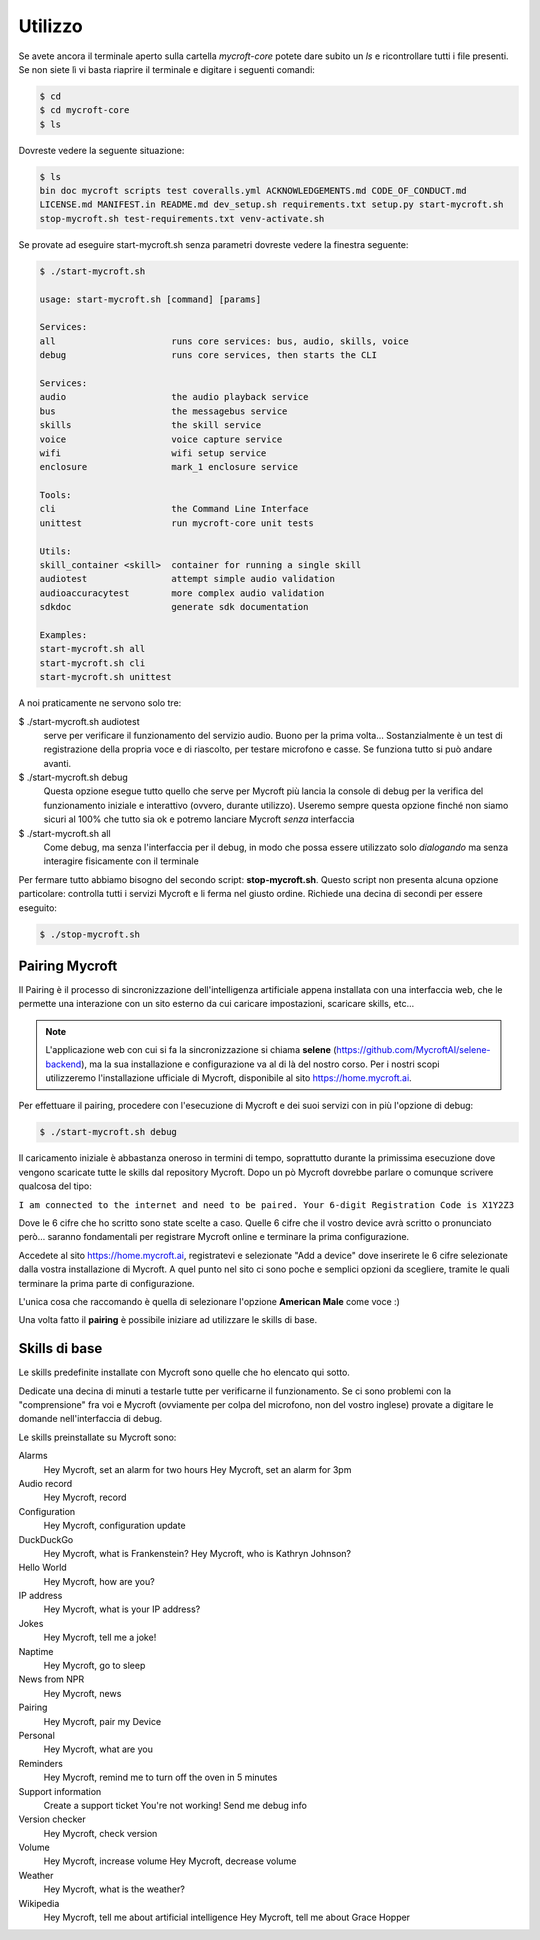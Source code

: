 ========
Utilizzo
========

Se avete ancora il terminale aperto sulla cartella *mycroft-core* potete dare subito un *ls* e ricontrollare tutti i file presenti.
Se non siete lì vi basta riaprire il terminale e digitare i seguenti comandi:

.. code-block:: bash

    $ cd
    $ cd mycroft-core
    $ ls
    
Dovreste vedere la seguente situazione:

.. code-block:: bash

    $ ls    
    bin doc mycroft scripts test coveralls.yml ACKNOWLEDGEMENTS.md CODE_OF_CONDUCT.md
    LICENSE.md MANIFEST.in README.md dev_setup.sh requirements.txt setup.py start-mycroft.sh
    stop-mycroft.sh test-requirements.txt venv-activate.sh

    

Se provate ad eseguire start-mycroft.sh senza parametri dovreste vedere la finestra seguente:

.. code-block:: bash

    $ ./start-mycroft.sh
    
    usage: start-mycroft.sh [command] [params]

    Services:
    all                      runs core services: bus, audio, skills, voice
    debug                    runs core services, then starts the CLI

    Services:
    audio                    the audio playback service
    bus                      the messagebus service
    skills                   the skill service
    voice                    voice capture service
    wifi                     wifi setup service
    enclosure                mark_1 enclosure service

    Tools:
    cli                      the Command Line Interface
    unittest                 run mycroft-core unit tests

    Utils:
    skill_container <skill>  container for running a single skill
    audiotest                attempt simple audio validation
    audioaccuracytest        more complex audio validation
    sdkdoc                   generate sdk documentation

    Examples:
    start-mycroft.sh all
    start-mycroft.sh cli
    start-mycroft.sh unittest


A noi praticamente ne servono solo tre:

$ ./start-mycroft.sh audiotest
    serve per verificare il funzionamento del servizio audio. Buono per la prima volta...
    Sostanzialmente è un test di registrazione della propria voce e di riascolto, per testare
    microfono e casse. Se funziona tutto si può andare avanti.

$ ./start-mycroft.sh debug
    Questa opzione esegue tutto quello che serve per Mycroft più lancia la console di debug per la
    verifica del funzionamento iniziale e interattivo (ovvero, durante utilizzo).
    Useremo sempre questa opzione finché non siamo sicuri al 100% che tutto sia ok e potremo lanciare 
    Mycroft *senza* interfaccia 

$ ./start-mycroft.sh all
    Come debug, ma senza l'interfaccia per il debug, in modo che possa essere utilizzato solo *dialogando*
    ma senza interagire fisicamente con il terminale
    

Per fermare tutto abbiamo bisogno del secondo script: **stop-mycroft.sh**. Questo script non presenta alcuna opzione particolare: 
controlla tutti i servizi Mycroft e li ferma nel giusto ordine. Richiede una decina di secondi per essere eseguito:

.. code-block:: bash

    $ ./stop-mycroft.sh


Pairing Mycroft
===============

Il Pairing è il processo di sincronizzazione dell'intelligenza artificiale appena installata con una interfaccia web, che le permette una interazione
con un sito esterno da cui caricare impostazioni, scaricare skills, etc...

.. note::
    L'applicazione web con cui si fa la sincronizzazione si chiama **selene** (https://github.com/MycroftAI/selene-backend), 
    ma la sua installazione e configurazione va al di là del nostro corso.
    Per i nostri scopi utilizzeremo l'installazione ufficiale di Mycroft, disponibile al sito https://home.mycroft.ai.

Per effettuare il pairing, procedere con l'esecuzione di Mycroft e dei suoi servizi con in più l'opzione di debug:

.. code-block:: bash

    $ ./start-mycroft.sh debug

Il caricamento iniziale è abbastanza oneroso in termini di tempo, soprattutto durante la primissima esecuzione dove vengono scaricate tutte le skills dal repository Mycroft. Dopo un pò Mycroft dovrebbe parlare o comunque scrivere qualcosa del tipo:

``I am connected to the internet and need to be paired. Your 6-digit Registration Code is X1Y2Z3``

Dove le 6 cifre che ho scritto sono state scelte a caso. Quelle 6 cifre che il vostro device avrà scritto
o pronunciato però... saranno fondamentali per registrare Mycroft online e terminare la prima configurazione.

Accedete al sito https://home.mycroft.ai, registratevi e selezionate "Add a device" dove inserirete le 6 cifre selezionate dalla vostra installazione di Mycroft.
A quel punto nel sito ci sono poche e semplici opzioni da scegliere, tramite le quali terminare la prima parte di configurazione.

L'unica cosa che raccomando è quella di selezionare l'opzione **American Male** come voce :)

Una volta fatto il **pairing** è possibile iniziare ad utilizzare le skills di base.



Skills di base
===============

Le skills predefinite installate con Mycroft sono quelle che ho elencato qui sotto. 

Dedicate una decina di minuti a testarle tutte per verificarne il funzionamento. Se ci sono problemi con la "comprensione" fra voi e Mycroft (ovviamente per colpa del microfono, non del vostro inglese) provate a digitare le domande nell'interfaccia di debug.

Le skills preinstallate su Mycroft sono:

Alarms
    Hey Mycroft, set an alarm for two hours Hey Mycroft, set an alarm for 3pm

Audio record
    Hey Mycroft, record

Configuration
    Hey Mycroft, configuration update

DuckDuckGo
    Hey Mycroft, what is Frankenstein? Hey Mycroft, who is Kathryn Johnson?

Hello World
    Hey Mycroft, how are you?

IP address
    Hey Mycroft, what is your IP address?

Jokes
    Hey Mycroft, tell me a joke!

Naptime
    Hey Mycroft, go to sleep

News from NPR
    Hey Mycroft, news
    
Pairing
    Hey Mycroft, pair my Device

Personal
    Hey Mycroft, what are you

Reminders
    Hey Mycroft, remind me to turn off the oven in 5 minutes

Support information
    Create a support ticket You're not working! Send me debug info

Version checker
    Hey Mycroft, check version

Volume
    Hey Mycroft, increase volume Hey Mycroft, decrease volume

Weather
    Hey Mycroft, what is the weather?

Wikipedia
    Hey Mycroft, tell me about artificial intelligence Hey Mycroft, tell me about Grace Hopper

